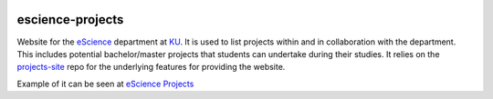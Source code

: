 .. image:: https://travis-ci.org/ucphhpc/escience-projects-site.svg?branch=master
    :target: https://travis-ci.org/ucphhpc/escience-projects-site

=================
escience-projects
=================

Website for the `eScience <www.nbi.ku.dk/Forskning/escience/>`_  department at
`KU <https://www.ku.dk>`_.
It is used to list projects within and in collaboration with the department.
This includes potential bachelor/master projects that students can undertake during their studies.
It relies on the `projects-site <https://github.com/rasmunk/projects-site>`_
repo for the underlying features for providing the website.

Example of it can be seen at `eScience Projects <https://projects.escience.dk>`_
